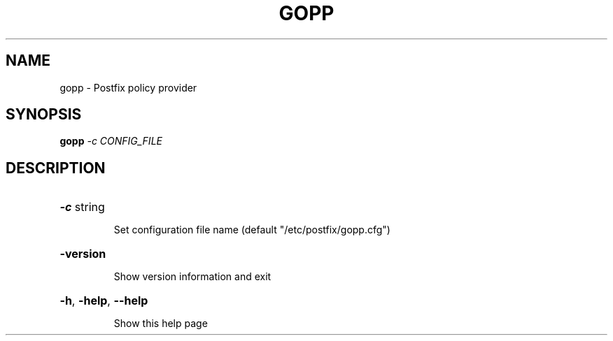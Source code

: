 .\" DO NOT MODIFY THIS FILE!  It was generated by help2man 1.44.1.
.TH GOPP "8" "September 2016" "gopp v0.2.4-16-g62ec08b go1.7.1" "System Administration Utilities"
.SH NAME
gopp \- Postfix policy provider
.SH SYNOPSIS
.B gopp
\fI-c CONFIG_FILE\fR
.SH DESCRIPTION
.HP
\fB\-c\fR string
.IP
Set configuration file name (default "/etc/postfix/gopp.cfg")
.HP
\fB\-version\fR
.IP
Show version information and exit
.HP
\fB\-h\fR, \fB\-help\fR, \fB\-\-help\fR
.IP
Show this help page

